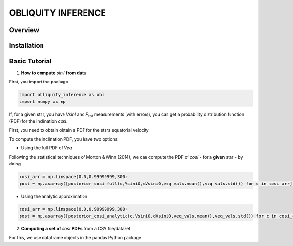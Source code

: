 OBLIQUITY INFERENCE
==================================================

Overview
--------

Installation
--------


Basic Tutorial
--------

1. **How to compute** *sin I* **from data**

First, you import the package
   
.. code:: python
	  
   import obliquity_inference as obl
   import numpy as np
   
If, for a given star, you have *VsinI* and *P*:sub:`rot` measurements (with errors), you can get a probability distribution function (PDF) for the inclination *cosI*.

First, you need to obtain obtain a PDF for the stars equatorial velocity


To compute the inclination PDF, you have two options:

- Using the full PDF of *Veq*

Following the statistical techniques of Morton & Winn (2014), we can compute the PDF of
*cosI* - for a **given** star - by doing

.. code:: python

   cosi_arr = np.linspace(0.0,0.99999999,300)
   post = np.asarray([posterior_cosi_full(c,Vsini0,dVsini0,veq_vals.mean(),veq_vals.std()) for c in cosi_arr])

  
- Using the analytic approximation

.. code:: python

   cosi_arr = np.linspace(0.0,0.99999999,300)
   post = np.asarray([posterior_cosi_analytic(c,Vsini0,dVsini0,veq_vals.mean(),veq_vals.std()) for c in cosi_arr])


2. **Computing a set of** *cosI* **PDFs** from a CSV file/dataset

For this, we use dataframe objects in the pandas Python package.

.. code:: python
   import pandas as pd
